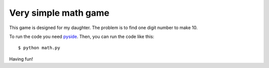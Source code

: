 Very simple math game
========================

This game is designed for my daughter.
The problem is to find one digit number to make 10.

.. image:: png/math_game.png 

To run the code you need `pyside <http://zetcode.com/gui/pysidetutorial/>`_.
Then, you can run the code like this: :: 

    $ python math.py

Having fun!
